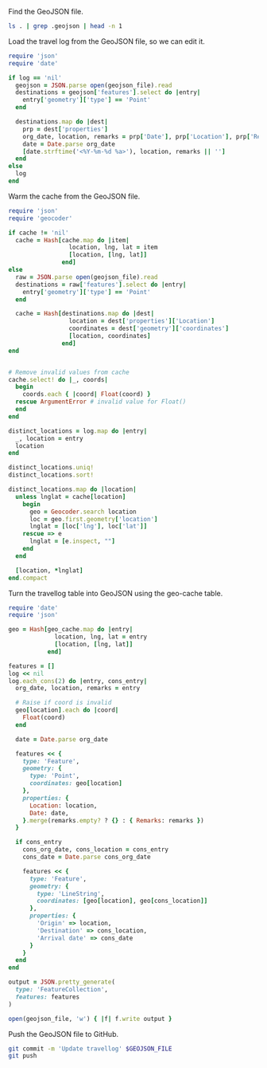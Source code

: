 Find the GeoJSON file.

#+NAME: geojson-file
#+BEGIN_SRC sh
ls . | grep .geojson | head -n 1
#+END_SRC

Load the travel log from the GeoJSON file, so we can edit it.

#+BEGIN_SRC ruby :var log=log geojson_file=geojson-file
require 'json'
require 'date'

if log == 'nil'
  geojson = JSON.parse open(geojson_file).read
  destinations = geojson['features'].select do |entry|
    entry['geometry']['type'] == 'Point'
  end

  destinations.map do |dest|
    prp = dest['properties']
    org_date, location, remarks = prp['Date'], prp['Location'], prp['Remarks']
    date = Date.parse org_date
    [date.strftime('<%Y-%m-%d %a>'), location, remarks || '']
  end
else
  log
end
#+END_SRC

#+NAME: log
#+RESULTS:

Warm the cache from the GeoJSON file.

#+BEGIN_SRC ruby :var log=log cache=geo-cache geojson_file=geojson-file
require 'json'
require 'geocoder'

if cache != 'nil'
  cache = Hash[cache.map do |item|
                 location, lng, lat = item
                 [location, [lng, lat]]
               end]
else
  raw = JSON.parse open(geojson_file).read
  destinations = raw['features'].select do |entry|
    entry['geometry']['type'] == 'Point'
  end

  cache = Hash[destinations.map do |dest|
                 location = dest['properties']['Location']
                 coordinates = dest['geometry']['coordinates']
                 [location, coordinates]
               end]
end


# Remove invalid values from cache
cache.select! do |_, coords|
  begin
    coords.each { |coord| Float(coord) }
  rescue ArgumentError # invalid value for Float()
  end
end

distinct_locations = log.map do |entry|
  _, location = entry
  location
end

distinct_locations.uniq!
distinct_locations.sort!

distinct_locations.map do |location|
  unless lnglat = cache[location]
    begin
      geo = Geocoder.search location
      loc = geo.first.geometry['location']
      lnglat = [loc['lng'], loc['lat']]
    rescue => e
      lnglat = [e.inspect, ""]
    end
  end

  [location, *lnglat]
end.compact
#+END_SRC

#+NAME: geo-cache
#+RESULTS:

Turn the travellog table into GeoJSON using the geo-cache table.

#+HEADER: :var log=log geo_cache=geo-cache geojson_file=geojson-file
#+HEADER: :results silent
#+BEGIN_SRC ruby
require 'date'
require 'json'

geo = Hash[geo_cache.map do |entry|
             location, lng, lat = entry
             [location, [lng, lat]]
           end]

features = []
log << nil
log.each_cons(2) do |entry, cons_entry|
  org_date, location, remarks = entry

  # Raise if coord is invalid
  geo[location].each do |coord|
    Float(coord)
  end

  date = Date.parse org_date

  features << {
    type: 'Feature',
    geometry: {
      type: 'Point',
      coordinates: geo[location]
    },
    properties: {
      Location: location,
      Date: date,
    }.merge(remarks.empty? ? {} : { Remarks: remarks })
  }

  if cons_entry
    cons_org_date, cons_location = cons_entry
    cons_date = Date.parse cons_org_date

    features << {
      type: 'Feature',
      geometry: {
        type: 'LineString',
        coordinates: [geo[location], geo[cons_location]]
      },
      properties: {
        'Origin' => location,
        'Destination' => cons_location,
        'Arrival date' => cons_date
      }
    }
  end
end

output = JSON.pretty_generate(
  type: 'FeatureCollection',
  features: features
)

open(geojson_file, 'w') { |f| f.write output }
#+END_SRC

Push the GeoJSON file to GitHub.

#+BEGIN_SRC sh :results silent :var GEOJSON_FILE=geojson-file
git commit -m 'Update travellog' $GEOJSON_FILE
git push
#+END_SRC
